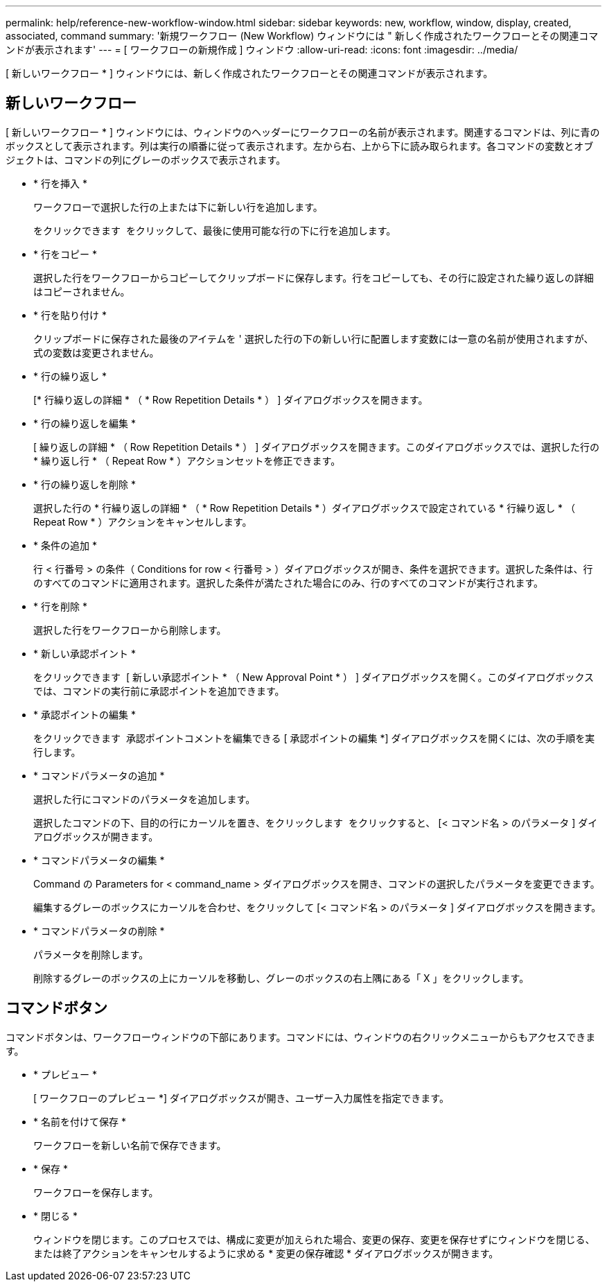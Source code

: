 ---
permalink: help/reference-new-workflow-window.html 
sidebar: sidebar 
keywords: new, workflow, window, display, created, associated, command 
summary: '新規ワークフロー (New Workflow) ウィンドウには " 新しく作成されたワークフローとその関連コマンドが表示されます' 
---
= [ ワークフローの新規作成 ] ウィンドウ
:allow-uri-read: 
:icons: font
:imagesdir: ../media/


[role="lead"]
[ 新しいワークフロー * ] ウィンドウには、新しく作成されたワークフローとその関連コマンドが表示されます。



== 新しいワークフロー

[ 新しいワークフロー * ] ウィンドウには、ウィンドウのヘッダーにワークフローの名前が表示されます。関連するコマンドは、列に青のボックスとして表示されます。列は実行の順番に従って表示されます。左から右、上から下に読み取られます。各コマンドの変数とオブジェクトは、コマンドの列にグレーのボックスで表示されます。

* * 行を挿入 *
+
ワークフローで選択した行の上または下に新しい行を追加します。

+
をクリックできます image:../media/add_row2_wfa_icon.gif[""] をクリックして、最後に使用可能な行の下に行を追加します。

* * 行をコピー *
+
選択した行をワークフローからコピーしてクリップボードに保存します。行をコピーしても、その行に設定された繰り返しの詳細はコピーされません。

* * 行を貼り付け *
+
クリップボードに保存された最後のアイテムを ' 選択した行の下の新しい行に配置します変数には一意の名前が使用されますが、式の変数は変更されません。

* * 行の繰り返し *
+
[* 行繰り返しの詳細 * （ * Row Repetition Details * ） ] ダイアログボックスを開きます。

* * 行の繰り返しを編集 *
+
[ 繰り返しの詳細 * （ Row Repetition Details * ） ] ダイアログボックスを開きます。このダイアログボックスでは、選択した行の * 繰り返し行 * （ Repeat Row * ）アクションセットを修正できます。

* * 行の繰り返しを削除 *
+
選択した行の * 行繰り返しの詳細 * （ * Row Repetition Details * ）ダイアログボックスで設定されている * 行繰り返し * （ Repeat Row * ）アクションをキャンセルします。

* * 条件の追加 *
+
行 < 行番号 > の条件（ Conditions for row < 行番号 > ）ダイアログボックスが開き、条件を選択できます。選択した条件は、行のすべてのコマンドに適用されます。選択した条件が満たされた場合にのみ、行のすべてのコマンドが実行されます。

* * 行を削除 *
+
選択した行をワークフローから削除します。

* * 新しい承認ポイント *
+
をクリックできます image:../media/approval_point_disabled.gif[""] [ 新しい承認ポイント * （ New Approval Point * ） ] ダイアログボックスを開く。このダイアログボックスでは、コマンドの実行前に承認ポイントを追加できます。

* * 承認ポイントの編集 *
+
をクリックできます image:../media/approval_point_enabled.gif[""] 承認ポイントコメントを編集できる [ 承認ポイントの編集 *] ダイアログボックスを開くには、次の手順を実行します。

* * コマンドパラメータの追加 *
+
選択した行にコマンドのパラメータを追加します。

+
選択したコマンドの下、目的の行にカーソルを置き、をクリックします image:../media/add_object_wfa_icon.gif[""] をクリックすると、 [< コマンド名 > のパラメータ ] ダイアログボックスが開きます。

* * コマンドパラメータの編集 *
+
Command の Parameters for < command_name > ダイアログボックスを開き、コマンドの選択したパラメータを変更できます。

+
編集するグレーのボックスにカーソルを合わせ、をクリックして [< コマンド名 > のパラメータ ] ダイアログボックスを開きます。

* * コマンドパラメータの削除 *
+
パラメータを削除します。

+
削除するグレーのボックスの上にカーソルを移動し、グレーのボックスの右上隅にある「 X 」をクリックします。





== コマンドボタン

コマンドボタンは、ワークフローウィンドウの下部にあります。コマンドには、ウィンドウの右クリックメニューからもアクセスできます。

* * プレビュー *
+
[ ワークフローのプレビュー *] ダイアログボックスが開き、ユーザー入力属性を指定できます。

* * 名前を付けて保存 *
+
ワークフローを新しい名前で保存できます。

* * 保存 *
+
ワークフローを保存します。

* * 閉じる *
+
ウィンドウを閉じます。このプロセスでは、構成に変更が加えられた場合、変更の保存、変更を保存せずにウィンドウを閉じる、または終了アクションをキャンセルするように求める * 変更の保存確認 * ダイアログボックスが開きます。


